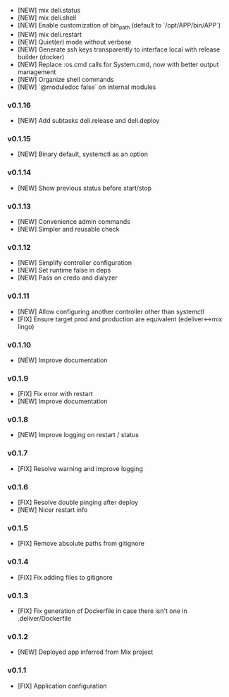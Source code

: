 - [NEW] mix deli.status
- [NEW] mix deli.shell
- [NEW] Enable customization of bin_path (default to `/opt/APP/bin/APP`)
- [NEW] mix deli.restart
- [NEW] Quiet(er) mode without verbose
- [NEW] Generate ssh keys transparently to interface local with release builder (docker)
- [NEW] Replace :os.cmd calls for System.cmd, now with better output management
- [NEW] Organize shell commands
- [NEW] `@moduledoc false` on internal modules

*** v0.1.16

- [NEW] Add subtasks deli.release and deli.deploy

*** v0.1.15

- [NEW] Binary default, systemctl as an option

*** v0.1.14

- [NEW] Show previous status before start/stop

*** v0.1.13

- [NEW] Convenience admin commands
- [NEW] Simpler and reusable check

*** v0.1.12

- [NEW] Simplify controller configuration
- [NEW] Set runtime false in deps
- [NEW] Pass on credo and dialyzer

*** v0.1.11

- [NEW] Allow configuring another controller other than systemctl
- [FIX] Ensure target prod and production are equivalent (edeliver<->mix lingo)

*** v0.1.10

- [NEW] Improve documentation

*** v0.1.9

- [FIX] Fix error with restart
- [NEW] Improve documentation

*** v0.1.8

- [NEW] Improve logging on restart / status

*** v0.1.7

- [FIX] Resolve warning and improve logging

*** v0.1.6

- [FIX] Resolve double pinging after deploy
- [NEW] Nicer restart info

*** v0.1.5

- [FIX] Remove absolute paths from gitignore

*** v0.1.4

- [FIX] Fix adding files to gitignore

*** v0.1.3

- [FIX] Fix generation of Dockerfile in case there isn't one in .deliver/Dockerfile

*** v0.1.2

- [NEW] Deployed app inferred from Mix project

*** v0.1.1

- [FIX] Application configuration
